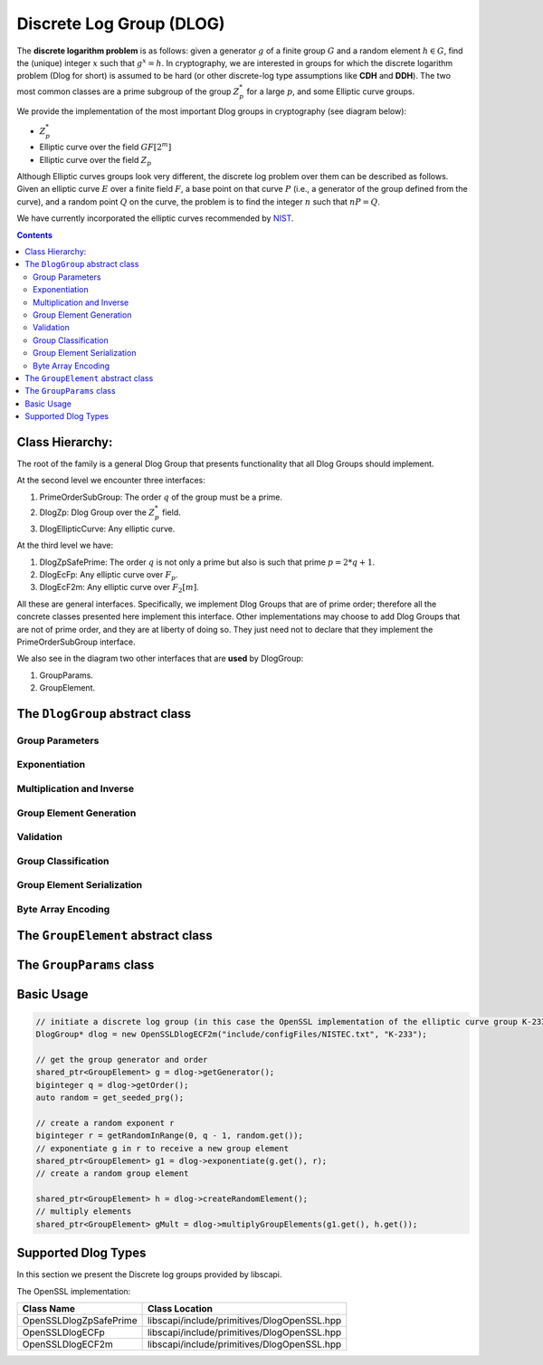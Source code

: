 Discrete Log Group (DLOG)
=========================

The **discrete logarithm problem** is as follows: given a generator :math:`g` of a finite group :math:`G` and a random element :math:`h \in G`, find the (unique) integer :math:`x` such that :math:`g^x = h`. In cryptography, we are interested in groups for which the discrete logarithm problem (Dlog for short) is assumed to be hard (or other discrete-log type assumptions like **CDH** and **DDH**). The two most common classes are a prime subgroup of the group :math:`Z_p^*` for a large :math:`p`, and some Elliptic curve groups.

We provide the implementation of the most important Dlog groups in cryptography (see diagram below):

* :math:`Z_p^*`
* Elliptic curve over the field :math:`GF[2^m]`
* Elliptic curve over the field :math:`Z_p`

Although Elliptic curves groups look very different, the discrete log problem over them can be described as follows. Given an elliptic curve :math:`E` over a finite field :math:`F`, a base point on that curve :math:`P` (i.e., a generator of the group defined from the curve), and a random point :math:`Q` on the curve, the problem is to find the integer :math:`n` such that :math:`nP=Q`.

We have currently incorporated the elliptic curves recommended by NIST_.

.. _NIST: http://www.nist.gov/

.. contents::

Class Hierarchy:
----------------

The root of the family is a general Dlog Group that presents functionality that all Dlog Groups should implement.

At the second level we encounter three interfaces:

1. PrimeOrderSubGroup: The order :math:`q` of the group must be a prime.
2. DlogZp: Dlog Group over the :math:`Z_p^*` field.
3. DlogEllipticCurve: Any elliptic curve.

At the third level we have:

1. DlogZpSafePrime: The order :math:`q` is not only a prime but also is such that prime :math:`p = 2*q + 1`.
2. DlogEcFp: Any elliptic curve over :math:`F_p`.
3. DlogEcF2m: Any elliptic curve over :math:`F_2[m]`.

All these are general interfaces. Specifically, we implement Dlog Groups that are of prime order; therefore all the concrete classes presented here implement this interface. Other implementations may choose to add Dlog Groups that are not of prime order, and they are at liberty of doing so. They just need not to declare that they implement the PrimeOrderSubGroup interface.

We also see in the diagram two other interfaces that are **used** by DlogGroup: 

1. GroupParams.
2. GroupElement.

The ``DlogGroup`` abstract class
--------------------------------

Group Parameters
~~~~~~~~~~~~~~~~

.. cpp:function:: shared_ptr<GroupElement> DlogGroup::getGenerator()

   The generator g of the group is an element of the group such that, 
   when written multiplicatively, every element of the group is a power of g.

   :return: the generator of this Dlog group

.. cpp:function:: shared_ptr<GroupElement> DlogGroup::createRandomGenerator()

   Creates a random generator of this Dlog group

   :return: the random generator

.. cpp:function:: biginteger DlogGroup::getOrder()

   :return: the order of this Dlog group

.. cpp:function:: shared_ptr<GroupParams> DlogGroup::getGroupParams()

   GroupParams is a structure that holds the actual data that makes this group a specific Dlog group.
   For example, for a Dlog group over Zp* what defines the group is p.

   :return: the GroupParams of that Dlog group

.. cpp:function:: string DlogGroup::getGroupType()

   Each concrete class implementing this interface returns a string with a meaningful 
   name for this type of Dlog group. For example: "elliptic curve over F2m" or "Zp*"

   :return: the name of the group type

.. cpp:function:: shared_ptr<GroupElement> DlogGroup::getIdentity()

   :return: the identity of this Dlog group

Exponentiation
~~~~~~~~~~~~~~

.. cpp:function:: shared_ptr<GroupElement> DlogGroup::exponentiate(GroupElement* base, const biginteger & exponent)

   Raises the base GroupElement to the exponent. The result is another GroupElement.

   :return: the result of the exponentiation

.. cpp:function:: shared_ptr<GroupElement> DlogGroup::exponentiateWithPreComputedValues(const shared_ptr<GroupElement> & base, const biginteger & exponent)

   Computes the product of several exponentiations of the same base and distinct exponents. 
   An optimization is used to compute it more quickly by keeping in memory the result of h1, h2, h4,h8,... and using it in the calculation.

   Note that if we want a one-time exponentiation of h it is preferable to use the basic exponentiation function 
   since there is no point to keep anything in memory if we have no intention to use it.

   :return: the exponentiation result

.. cpp:function:: void DlogGroup::endExponentiateWithPreComputedValues(const shared_ptr<GroupElement> & base)

   This function cleans up any resources used by exponentiateWithPreComputedValues for the requested base. It is recommended to call it whenever an application does not need to continue calculating exponentiations for this specific base.

.. cpp:function:: shared_ptr<GroupElement> DlogGroup::simultaneousMultipleExponentiations(vector<shared_ptr<GroupElement>> & groupElements, vector<biginteger> & exponentiations)

   Computes the product of several exponentiations with distinct bases and distinct exponents. Instead of computing each part separately, an optimization is used to compute it simultaneously.

   :param groupElements: vector of base elements to exponentiate
   :param exponentiations: vector of exponents
   :return: the exponentiation result

Multiplication and Inverse
~~~~~~~~~~~~~~~~~~~~~~~~~~

.. cpp:function:: shared_ptr<GroupElement> DlogGroup::getInverse(GroupElement* groupElement)

   Calculates the inverse of the given GroupElement.

   :param groupElement: to invert
   :return: the inverse element of the given GroupElement

.. cpp:function:: shared_ptr<GroupElement> DlogGroup::multiplyGroupElements(GroupElement* groupElement1, GroupElement* groupElement2)

   Multiplies two GroupElements

   :return: the multiplication result

Group Element Generation
~~~~~~~~~~~~~~~~~~~~~~~~

.. cpp:function:: shared_ptr<GroupElement> DlogGroup::createRandomElement()

   Creates a random member of this Dlog group

   :return: the random element

.. cpp:function:: shared_ptr<GroupElement> DlogGroup::generateElement(bool bCheckMembership, vector<biginteger> & values)

   This function allows the generation of a group element by a protocol that holds a Dlog Group but does not know 
   if it is a Zp Dlog Group or an Elliptic Curve Dlog Group. It receives the possible values of a group element 
   and whether to check membership of the group element to the group or not. 
   
   It may be not necessary to check membership if the source of values is a trusted source (it can be the group itself after some calculation). 
   On the other hand, to work with a generated group element that is not really an element in the group is wrong. 
   It is up to the caller of the function to decide if to check membership or not. 
   If bCheckMembership is false always generate the element. Else, generate it only if the values are correct.

   :param bCheckMembership:
   :param values:
   :return: the generated GroupElement

Validation
~~~~~~~~~~

.. cpp:function:: bool DlogGroup::isGenerator()

   Checks if the element set as the generator is indeed the generator of this group.

   :return: ``true`` if the generator is valid, ``false`` otherwise.

.. cpp:function:: bool DlogGroup::isMember(GroupElement* element)

   Checks if the given element is a member of this Dlog group

   :param element: possible group element for which to check that it is a member of this group
   :return: ``true`` if the given element is a member of this group, ``false`` otherwise.

.. cpp:function:: bool DlogGroup::validateGroup()

   Checks parameters of this group to see if they conform to the type this group is supposed to be.

   :return: ``true`` if valid, ``false`` otherwise.

Group Classification
~~~~~~~~~~~~~~~~~~~~

.. cpp:function:: bool DlogGroup::isOrderGreaterThan(int numBits)

   Checks if the order of this group is greater than 2^numBits

   :return: ``true`` if the order is greater than 2^numBits, ``false`` otherwise.

.. cpp:function:: bool DlogGroup::isPrimeOrder()

   Checks if the order is a prime number

   :return: true if the order is a prime number, false otherwise.

Group Element Serialization
~~~~~~~~~~~~~~~~~~~~~~~~~~~

.. cpp:function:: shared_ptr<GroupElement> DlogGroup::reconstructElement(bool bCheckMembership, GroupElementSendableData* data) 

   Reconstructs a GroupElement given the GroupElementSendableData data, which might have been received through a Channel open between the party holding this DlogGroup and some other party.

   :param bCheckMembership: whether to check that the data provided can actually reconstruct an element of this DlogGroup. Since this action is expensive it should be used only if necessary.
   :param data: the GroupElementSendableData from which we wish to "reconstruct" an element of this DlogGroup
   :return: the reconstructed GroupElement

Byte Array Encoding
~~~~~~~~~~~~~~~~~~~

.. cpp:function:: shared_ptr<GroupElement> DlogGroup::encodeByteArrayToGroupElement(const vector<unsigned char> & binaryString)   

   This function takes any string of length up to k bytes and encodes it to a Group Element. k can be obtained by calling getMaxLengthOfByteArrayForEncoding() and it is calculated upon construction of this group; it depends on the length in bits of p.

   The encoding-decoding functionality is not a bijection, that is, it is a 1-1 function but **is not onto**. Therefore, any string of length in bytes up to k can be encoded to a group element but not every group element can be decoded to a binary string in the group of binary strings of length up to 2^k.

   Thus, the right way to use this functionality is first to encode a byte array and then to decode it, and not the opposite.

   :param binaryString: the byte array to encode
   :return: the encoded group Element **or null** if the string could not be encoded

.. cpp:function:: const vector<unsigned char> DlogGroup::decodeGroupElementToByteArray(GroupElement* groupElement)

   This function decodes a group element to a byte array. This function is guaranteed to work properly **ONLY** if the group element was obtained as a result of encoding a binary string of length in bytes up to k.

   This is because the encoding-decoding functionality is not a bijection, that is, it is a 1-1 function but **is not onto**. Therefore, any string of length in bytes up to k can be encoded to a group element but not any group element can be decoded to a binary sting in the group of binary strings of length up to 2^k.

   :param groupElement: the element to decode
   :return: the decoded byte array

.. cpp:function:: int DlogGroup::getMaxLengthOfByteArrayForEncoding()

   This function returns the value *k* which is the maximum length of a string to be encoded to a Group Element of this group.
   Any string of length *k* has a numeric value that is less than (p-1)/2. 
   *k* is the maximum length a binary string is allowed to be in order to encode the said binary string to a group element and vice-versa.
   If a string exceeds the *k* length it cannot be encoded.

   :return: k the maximum length of a string to be encoded to a Group Element of this group. k can be zero if there is no maximum.

.. cpp:function:: const vector<byte> DlogGroup::mapAnyGroupElementToByteArray(GroupElement* groupElement)

   This function maps a group element of this dlog group to a byte array.
   This function does not have an inverse function, that is, it is not possible to re-construct the original group element from the resulting byte array.

   :return: a byte array representation of the given group element


The ``GroupElement`` abstract class
-----------------------------------

.. cpp:function:: shared_ptr<GroupElementSendableData> GroupElement::generateSendableData()

   This function is used when a group element needs to be sent via a channel or any other means of sending data. 
   It retrieves all the data needed to reconstruct this Group Element at a later time and/or in a different VM. 
   It puts all the data in an instance of the relevant class that implements the GroupElementSendableData interface.

   :return: the GroupElementSendableData object

.. cpp:function:: bool GroupElement::isIdentity()

   checks if this element is the identity of the group.

   :return: ``true`` if this element is the identity of the group, ``false`` otherwise.

The ``GroupParams`` class
-------------------------

.. cpp:function:: biginteger GroupParams::getQ() 

   :return: the group order q

Basic Usage
-----------

.. code-block:: cpp

    // initiate a discrete log group (in this case the OpenSSL implementation of the elliptic curve group K-233)
    DlogGroup* dlog = new OpenSSLDlogECF2m("include/configFiles/NISTEC.txt", "K-233");
    
    // get the group generator and order 
    shared_ptr<GroupElement> g = dlog->getGenerator();
    biginteger q = dlog->getOrder();
    auto random = get_seeded_prg();
    
    // create a random exponent r
    biginteger r = getRandomInRange(0, q - 1, random.get());
    // exponentiate g in r to receive a new group element
    shared_ptr<GroupElement> g1 = dlog->exponentiate(g.get(), r);
    // create a random group element
    
    shared_ptr<GroupElement> h = dlog->createRandomElement();
    // multiply elements
    shared_ptr<GroupElement> gMult = dlog->multiplyGroupElements(g1.get(), h.get());

.. todo
   Zp Group
   --------

   dsfdsf

   Elliptic Curve Group
   --------------------

   wqewqeqwe

Supported Dlog Types
--------------------

In this section we present the Discrete log groups provided by libscapi.

The OpenSSL implementation:

=======================   ===============================================
Class Name        	    Class Location
=======================   ===============================================
OpenSSLDlogZpSafePrime      libscapi/include/primitives/DlogOpenSSL.hpp
OpenSSLDlogECFp		    libscapi/include/primitives/DlogOpenSSL.hpp
OpenSSLDlogECF2m	    libscapi/include/primitives/DlogOpenSSL.hpp
=======================   ===============================================

